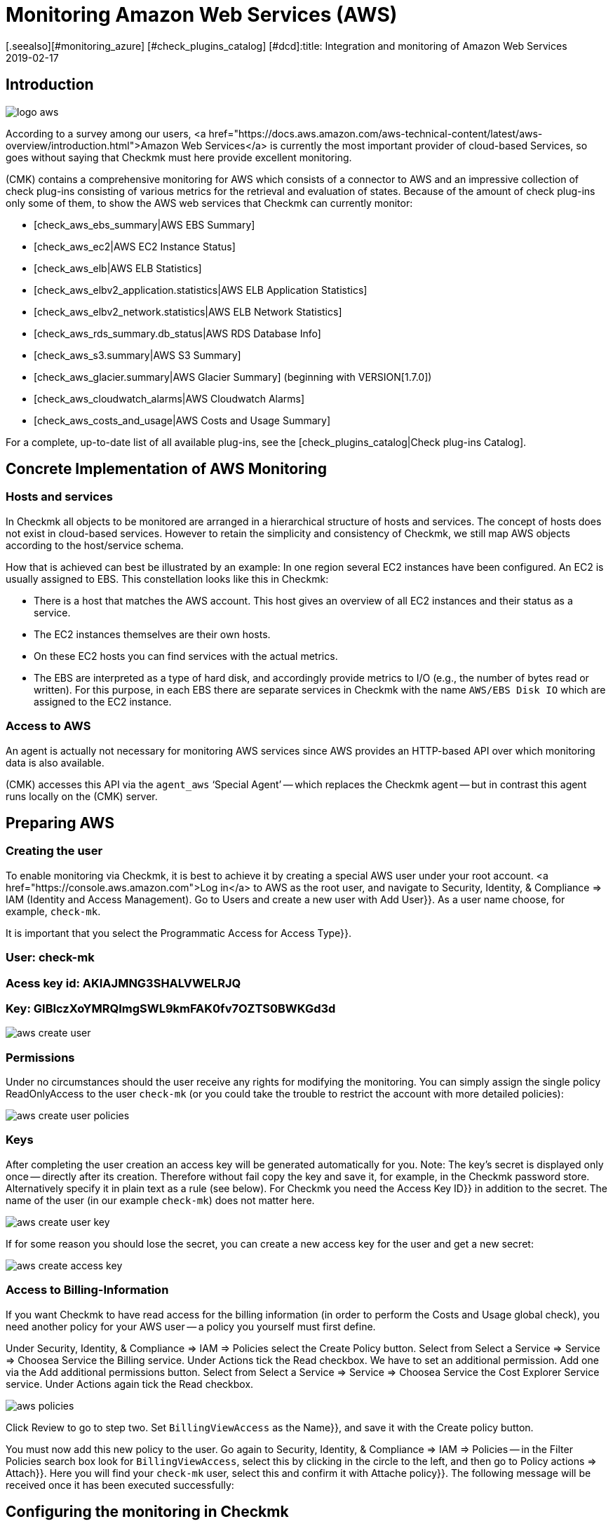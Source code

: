 = Monitoring Amazon Web Services (AWS)
:revdate: 2019-02-17
[.seealso][#monitoring_azure] [#check_plugins_catalog] [#dcd]:title: Integration and monitoring of Amazon Web Services
:description: How to monitor Amazon S3, EC2, EBS, RDS, and ELB, or their costs, and seamlessly integrate them into checkmk is described here.

== Introduction

image::bilder/logo_aws.png[align=float,left]

According to a survey among our users,
<a href="https://docs.aws.amazon.com/aws-technical-content/latest/aws-overview/introduction.html">Amazon
Web Services</a> is currently the most important provider of cloud-based
Services, so goes without saying that Checkmk must here provide excellent monitoring.

(CMK) contains a comprehensive monitoring for AWS which consists of a connector
to AWS and an impressive collection of check plug-ins consisting of various
metrics for the retrieval and evaluation of states. Because of the amount
of check plug-ins only some of them, to show the AWS web services that Checkmk
can currently monitor:

* [check_aws_ebs_summary|AWS EBS Summary]
* [check_aws_ec2|AWS EC2 Instance Status]
* [check_aws_elb|AWS ELB Statistics]
* [check_aws_elbv2_application.statistics|AWS ELB Application Statistics]
* [check_aws_elbv2_network.statistics|AWS ELB Network Statistics]
* [check_aws_rds_summary.db_status|AWS RDS Database Info]
* [check_aws_s3.summary|AWS S3 Summary]
* [check_aws_glacier.summary|AWS Glacier Summary] (beginning with VERSION[1.7.0])
* [check_aws_cloudwatch_alarms|AWS Cloudwatch Alarms]
* [check_aws_costs_and_usage|AWS Costs and Usage Summary]

For a complete, up-to-date list of all available plug-ins,
see the [check_plugins_catalog|Check plug-ins Catalog].


== Concrete Implementation of AWS Monitoring

=== Hosts and services

In Checkmk all objects to be monitored are arranged in a hierarchical structure of hosts and services.
The concept of hosts does not exist in cloud-based services.
However to retain the simplicity and consistency of Checkmk,
we still map AWS objects according to the host/service schema.

How that is achieved can best be illustrated by an example: In one region several
EC2 instances have been configured. An EC2 is usually assigned to EBS. This
constellation looks like this in Checkmk:

* There is a host that matches the AWS account. This host gives an overview of all EC2 instances and their status as a service.
* The EC2 instances themselves are their own hosts.
* On these EC2 hosts you can find services with the actual metrics.
* The EBS are interpreted as a type of hard disk, and accordingly provide metrics to I/O (e.g., the number of bytes read or written). For this purpose, in each EBS there are separate services in Checkmk with the name `AWS/EBS Disk IO` which are assigned to the EC2 instance.


=== Access to AWS

An agent is actually not necessary for monitoring AWS services since AWS provides an HTTP-based API over
which monitoring data is also available.

(CMK) accesses this API via the `agent_aws` ‘Special Agent’ --
which replaces the Checkmk agent -- but in contrast this agent runs locally on the
(CMK) server.


== Preparing AWS

=== Creating the user

To enable monitoring via Checkmk, it is best to achieve it by creating a
special AWS user under your root account.
<a href="https://console.aws.amazon.com">Log in</a>
to AWS as the root user, and navigate to [.guihints]#Security, Identity, & Compliance => IAM# (Identity and Access Management).
Go to [.guihints]#Users# and create a new user with [.guihints]#Add User}}.# 
As a user name choose, for example, `check-mk`.

It is important that you select the [.guihints]#Programmatic Access# for [.guihints]#Access Type}}.# 

### User: check-mk
### Acess key id:  AKIAJMNG3SHALVWELRJQ
### Key: GIBIczXoYMRQImgSWL9kmFAK0fv7OZTS0BWKGd3d

image::bilder/aws_create_user.png[]


=== Permissions

Under no circumstances should the user receive any rights for modifying the monitoring.
You can simply assign the single policy [.guihints]#ReadOnlyAccess# to the user `check-mk`
(or you could take the trouble to restrict the account with more detailed policies):

image::bilder/aws_create_user_policies.png[]

=== Keys

After completing the user creation an access key will be generated
automatically for you. Note: The key’s secret is displayed only
once -- directly after its creation. Therefore without fail copy the key and
save it, for example, in the Checkmk password store. Alternatively specify
it in plain text as a rule (see below). For Checkmk you need the [.guihints]#Access Key ID}}# 
in addition to the secret. The name of the user (in our example
`check-mk`) does not matter here.

image::bilder/aws_create_user_key.png[]

If for some reason you should lose the secret, you can create a new access key
for the user and get a new secret:

image::bilder/aws_create_access_key.png[]

=== Access to Billing-Information

If you want Checkmk to have read access for the billing information
(in order to perform the [.guihints]#Costs and Usage# global check), you need another policy for your AWS user -- a policy you yourself must first define.

Under [.guihints]#Security, Identity, & Compliance => IAM => Policies# select the [.guihints]#Create Policy# button.
Select from [.guihints]#Select a Service => Service => Choosea Service# the [.guihints]#Billing# service.
Under [.guihints]#Actions# tick the [.guihints]#Read# checkbox.
We have to set an additional permission. Add one via the [.guihints]#Add additional permissions# button.
Select from [.guihints]#Select a Service => Service => Choosea Service# the [.guihints]#Cost Explorer Service# service.
Under [.guihints]#Actions# again tick the [.guihints]#Read# checkbox.

image::bilder/aws_policies.png[]

Click [.guihints]#Review# to go to step two. Set `BillingViewAccess` as the [.guihints]#Name}},# 
and save it with the [.guihints]#Create policy# button.

You must now add this new policy to the user.
Go again to [.guihints]#Security, Identity, & Compliance => IAM => Policies# -- in the
[.guihints]#Filter Policies# search box look for `BillingViewAccess`, select this by clicking in the circle to the left, and then go to [.guihints]#Policy actions => Attach}}.# 
Here you will find your `check-mk` user,
select this and confirm it with [.guihints]#Attache policy}}.# The following message will be received once it has been executed successfully:



== Configuring the monitoring in Checkmk

=== Create a host for AWS in Checkmk

Now create a host to monitor AWS in Checkmk.
You can assign the hostname as you wish. Important: Because AWS is not a service
it has no IP-address or DNS name (access is granted by the special agent itself),
so you need to set the [.guihints]#IP Address Family# to [.guihints]#No IP}}.# 

image::bilder/azure_wato_no_ip.png[]


[#agent_rule]
=== Create a rule for AWS agents

AWS cannot be queried through the regular Checkmk agent,
so next set up the AWS Special Agent. To do so,
under [.guihints]#Host & Service Parameters => DatasourcePrograms => AmazonWeb Services (AWS)}}# 
add a rule whose [wato_rules#conditions|conditions] apply only to the just-created
AWS-host.

For the actual content of the rule, you first need to find the information
for the login. Here enter the [.guihints]#Access Key ID# for the newly-created AWS user `check-mk`.
Also choose here which global data you want to monitor,
i.e., those that are independent of a region. That is currently
only the data relating to the costs:

image::bilder/aws_rule_1.png[]

The really interesting data is assigned to regions.
Therefore here select your AWS region(s):

image::bilder/aws_rule_2.png[]

Under [.guihints]#Service by region to monitor# you specify which information you
want to retrieve from these regions. At default all AWS web services and
the monitoring of their [Monitoring_aws#limits|limits] are activated. In
the following screenshot are all but one deactivated to get a better overview:

image::bilder/aws_rule_3.png[]

You now can restrict the fetched data per web service or globally with
[.guihints]#Restrict moinitoring services by one of these tags}}.# The global restriction
will be overwritten , if you restrict by web service! Also you not only
have the option to restrict by AWS tags but additionally to specify the
explicit names:

image::bilder/aws_rule_4.png[]

Don't forget to assign the special agent to the previously created host by
entering that host name in [.guihints]#Conditions => Explicit hosts}}.# 

=== Services on the AWS host itself

Now go to the service discovery of the newly created AWS host, where WATO
should now find several services. After you add the services, after
an [.guihints]#Activate Changes# it will look something like this :

image::bilder/aws_services_ec.png[]


===  Create hosts for the EC2 instances

Services associated with EC2 instances do not become the AWS host,
rather they become so-called [piggyback|piggyback hosts].
This works in such a way that data retrieved from the AWS host is distributed to
these hosts, and they work without their own monitoring agents.
Each EC2 instance will be assigned to a piggy-host, the name for the EC2 instance
will be derived from the private DNS name.

The piggy-hosts are not automatically created by Checkmk.
Create these hosts either manually or -- from Version VERSION[1.6.0] --
optionally with the new [dcd|Dynamic Configuration Daemon (DCD)].
It is important that the names of the hosts exactly match the private DNS names of the
EC2 instance -- they are also case-sensitive!

By the way – with the auxiliary script `find_piggy_orphans` from the
Treasures Directory you can find all of the piggy-hosts for which there are data
even if the hosts themselves have not yet been created as hosts in Checkmk:

[source,bash]
----
OM:share/doc/check_mk/treasures/find_piggy_orphans
ip-172-31-44-50.eu-central-1.compute.internal
ip-172-31-44-51.eu-central-1.compute.internal
----

Configure the EC2 hosts without IP addresses (analogous to the
Azure host), and select [.guihints]#No Agent# as the agent.

image::bilder/wato_host_no_agent.png[]


=== Hosts for the ELB (Classic Load Balancer)

The services for the ELB are also assigned to piggy-hosts.
The names correspond to  their DNS names.


[#limits]
=== Monitoring limits

Some web services of AWS do have limits and Checkmk is able to monitor them. Here
some examples:

* [check_aws_ebs_limits|AWS EBS Limits]
* [check_aws_ec2_limits|AWS EC2 Limits]
* [check_aws_elb_limits|AWS ELB Limits]
* [check_aws_elbv2_limits|AWS Application and Network Limits]
* [check_aws_glacier_limits|AWS Galcier Limits]
* [check_aws_rds_limits|AWS RDS Limits]
* [check_aws_s3_limits|AWS S3 Limits]
* [check_aws_cloudwatch_alarms_limits|AWS Cloudwatch Alarm Limits]

As soon as such a check plug-in creates Services and checks them later on,
the special agent will always fetch *all* elements of the web service
that has the activated limits monitoring. Only in this case Checkmk is able
to compute reasonably the utilization and check the thresholds. That's also
the case even if you restrict the fetched data by some tags or names.

The checking of the limits is activated by default for each
monitored web service. If you want to restrict the fetched data in
[monitoring_aws#agent_rule|special agent rule] to limit the amount of
transferred data, you need to deactivate the monitoring of the limits, too.


=== Further services

The other services in AWS are assigned as follows:

[cols=, options="header"]
|===


|
|Service
|Assignment


<td width="8%">CE
<td width="25%">Costs & Usage
<td width="67%">At the AWS host


|EBS
|Block Storages
|Appended to the EC2 instance if it belongs to the instance, otherwise to the AWS host


|S3
|Simple storages
|At the AWS-Host


|RD
|Relational databases
|At the AWS-Host

|===
